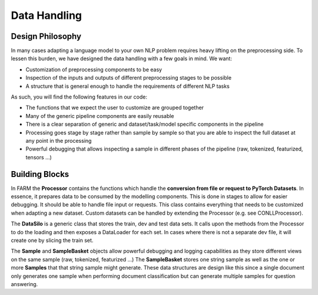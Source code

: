 Data Handling
================================


Design Philosophy
##################
In many cases adapting a language model to your own NLP problem requires heavy lifting on the preprocessing side.
To lessen this burden, we have designed the data handling with a few goals in mind. We want:

* Customization of preprocessing components to be easy
* Inspection of the inputs and outputs of different preprocessing stages to be possible
* A structure that is general enough to handle the requirements of different NLP tasks

As such, you will find the following features in our code:

* The functions that we expect the user to customize are grouped together
* Many of the generic pipeline components are easily reusable
* There is a clear separation of generic and dataset/task/model specific components in the pipeline
* Processing goes stage by stage rather than sample by sample so that you are able to inspect the full dataset at any point in the processing
* Powerful debugging that allows inspecting a sample in different phases of the pipeline (raw, tokenized, featurized, tensors ...)

Building Blocks
#################

.. image:: img/data_silo_no_bg.jpg
    :alt: FARM Data Silo

In FARM the **Processor** contains the functions which handle the **conversion from file or request to PyTorch Datasets**.
In essence, it prepares data to be consumed by the modelling components.
This is done in stages to allow for easier debugging.
It should be able to handle file input or requests.
This class contains everything that needs to be customized when adapting a new dataset.
Custom datasets can be handled by extending the Processor (e.g. see CONLLProcessor).

The **DataSilo** is a generic class that stores the train, dev and test data sets.
It calls upon the methods from the Processor to do the loading and then exposes a DataLoader for each set.
In cases where there is not a separate dev file, it will create one by slicing the train set.

.. image:: img/sample_basket_no_bg.jpg
    :alt: FARM Sample Basket

The **Sample** and **SampleBasket** objects allow powerful debugging and logging capabilities as they store different views on the same sample (raw, tokenized, featurized ...)
The **SampleBasket** stores one string sample as well as the one or more **Samples** that that string sample might generate.
These data structures are design like this since a single document only generates one sample when performing document classification but can generate multiple samples for question answering.


